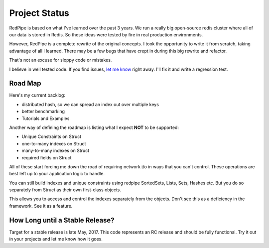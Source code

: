 Project Status
==============

RedPipe is based on what I've learned over the past 3 years.
We run a really big open-source redis cluster where all of our data is stored in Redis.
So these ideas were tested by fire in real production environments.

However, RedPipe is a complete rewrite of the original concepts.
I took the opportunity to write it from scratch, taking advantage of all I learned.
There may be a few bugs that have crept in during this big rewrite and refactor.

That's not an excuse for sloppy code or mistakes.

I believe in well tested code.
If you find issues, `let me know <https://github.com/72squared/redpipe/issues>`_ right away.
I'll fix it and write a regression test.

Road Map
--------
Here's my current backlog:

* distributed hash, so we can spread an index out over multiple keys
* better benchmarking
* Tutorials and Examples

Another way of defining the roadmap is listing what I expect **NOT** to be supported:

* Unique Constraints on Struct
* one-to-many indexes on Struct
* many-to-many indexes on Struct
* required fields on Struct

All of these start forcing me down the road of requiring network i/o in ways that you can't control.
These operations are best left up to your application logic to handle.

You can still build indexes and unique constraints using redpipe SortedSets, Lists, Sets, Hashes etc.
But you do so separately from Struct as their own first-class objects.

This allows you to access and control the indexes separately from the objects.
Don't see this as a deficiency in the framework.
See it as a feature.


How Long until a Stable Release?
--------------------------------
Target for a stable release is late May, 2017.
This code represents an RC release and should be fully functional.
Try it out in your projects and let me know how it goes.
